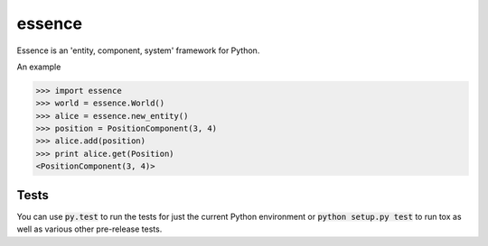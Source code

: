 =======
essence
=======

.. image:: https://readthedocs.org/projects/essence/badge/?version=latest
    :target: http://essence.readthedocs.org/en/latest/?badge=latest
    :alt: Documentation Status
.. image:: https://travis-ci.org/chromy/essence.svg
    :target: https://travis-ci.org/chromy/essence
.. image:: https://img.shields.io/pypi/v/essence.svg
    :target: https://crate.io/packages/essence/
    :alt: Latest PyPI version
.. image:: https://img.shields.io/pypi/dm/essence.svg
    :target: https://crate.io/packages/essence/
    :alt: Number of PyPI downloads
.. image:: https://img.shields.io/pypi/pyversions/essence.svg
    :target: https://crate.io/packages/essence/
    :alt: Supported Python Versions

Essence is an 'entity, component, system' framework for Python.

An example

.. code-block:: python

    >>> import essence
    >>> world = essence.World()
    >>> alice = essence.new_entity()
    >>> position = PositionComponent(3, 4)
    >>> alice.add(position)
    >>> print alice.get(Position)
    <PositionComponent(3, 4)>


Tests
-----

You can use :code:`py.test` to run the tests for just the current Python
environment or :code:`python setup.py test` to run tox as well as various other
pre-release tests.
